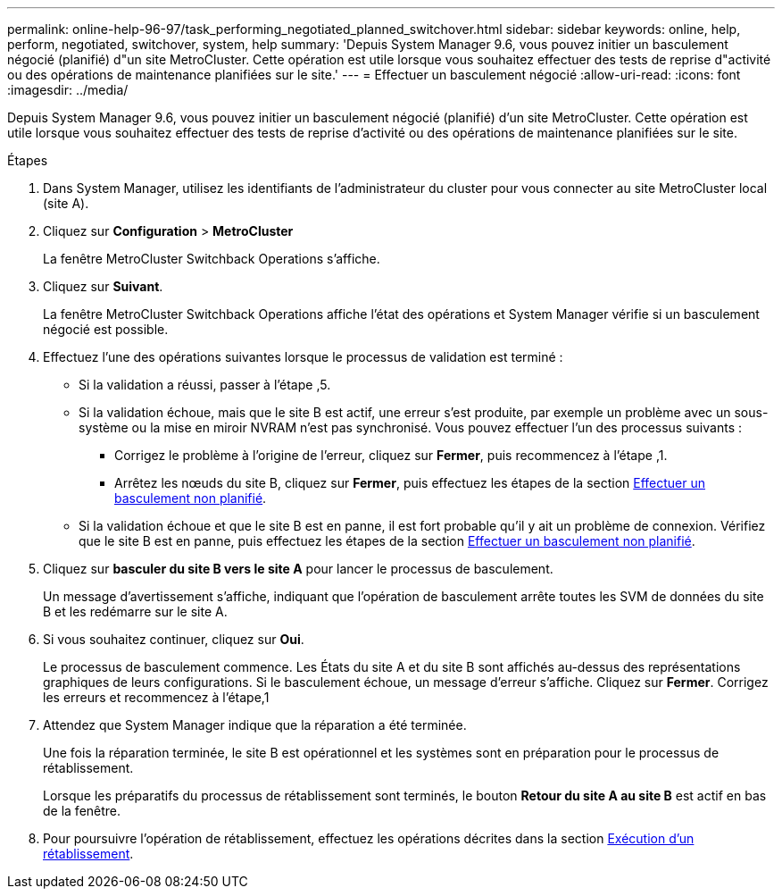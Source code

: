 ---
permalink: online-help-96-97/task_performing_negotiated_planned_switchover.html 
sidebar: sidebar 
keywords: online, help, perform, negotiated, switchover, system, help 
summary: 'Depuis System Manager 9.6, vous pouvez initier un basculement négocié (planifié) d"un site MetroCluster. Cette opération est utile lorsque vous souhaitez effectuer des tests de reprise d"activité ou des opérations de maintenance planifiées sur le site.' 
---
= Effectuer un basculement négocié
:allow-uri-read: 
:icons: font
:imagesdir: ../media/


[role="lead"]
Depuis System Manager 9.6, vous pouvez initier un basculement négocié (planifié) d'un site MetroCluster. Cette opération est utile lorsque vous souhaitez effectuer des tests de reprise d'activité ou des opérations de maintenance planifiées sur le site.

.Étapes
. Dans System Manager, utilisez les identifiants de l'administrateur du cluster pour vous connecter au site MetroCluster local (site A).
. Cliquez sur *Configuration* > *MetroCluster*
+
La fenêtre MetroCluster Switchback Operations s'affiche.

. Cliquez sur *Suivant*.
+
La fenêtre MetroCluster Switchback Operations affiche l'état des opérations et System Manager vérifie si un basculement négocié est possible.

. Effectuez l'une des opérations suivantes lorsque le processus de validation est terminé :
+
** Si la validation a réussi, passer à l'étape ,5.
** Si la validation échoue, mais que le site B est actif, une erreur s'est produite, par exemple un problème avec un sous-système ou la mise en miroir NVRAM n'est pas synchronisé. Vous pouvez effectuer l'un des processus suivants :
+
*** Corrigez le problème à l'origine de l'erreur, cliquez sur *Fermer*, puis recommencez à l'étape ,1.
*** Arrêtez les nœuds du site B, cliquez sur *Fermer*, puis effectuez les étapes de la section xref:task_performing_unplanned_switchover.adoc[Effectuer un basculement non planifié].


** Si la validation échoue et que le site B est en panne, il est fort probable qu'il y ait un problème de connexion. Vérifiez que le site B est en panne, puis effectuez les étapes de la section xref:task_performing_unplanned_switchover.adoc[Effectuer un basculement non planifié].


. Cliquez sur *basculer du site B vers le site A* pour lancer le processus de basculement.
+
Un message d'avertissement s'affiche, indiquant que l'opération de basculement arrête toutes les SVM de données du site B et les redémarre sur le site A.

. Si vous souhaitez continuer, cliquez sur *Oui*.
+
Le processus de basculement commence. Les États du site A et du site B sont affichés au-dessus des représentations graphiques de leurs configurations. Si le basculement échoue, un message d'erreur s'affiche. Cliquez sur *Fermer*. Corrigez les erreurs et recommencez à l'étape,1

. Attendez que System Manager indique que la réparation a été terminée.
+
Une fois la réparation terminée, le site B est opérationnel et les systèmes sont en préparation pour le processus de rétablissement.

+
Lorsque les préparatifs du processus de rétablissement sont terminés, le bouton *Retour du site A au site B* est actif en bas de la fenêtre.

. Pour poursuivre l'opération de rétablissement, effectuez les opérations décrites dans la section xref:task_performing_switchback.adoc[Exécution d'un rétablissement].

